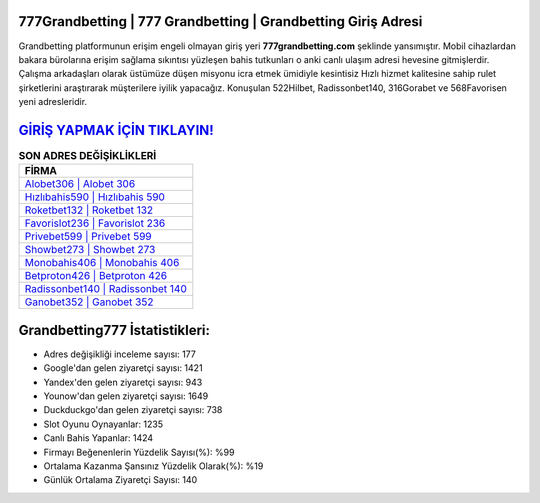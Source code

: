 ﻿777Grandbetting | 777 Grandbetting | Grandbetting Giriş Adresi
===================================

.. image:: images/grandbetting-giris.jpg
   :width: 600
   
Grandbetting platformunun erişim engeli olmayan giriş yeri **777grandbetting.com** şeklinde yansımıştır. Mobil cihazlardan bakara bürolarına erişim sağlama sıkıntısı yüzleşen bahis tutkunları o anki canlı ulaşım adresi hevesine gitmişlerdir. Çalışma arkadaşları olarak üstümüze düşen misyonu icra etmek ümidiyle kesintisiz Hızlı hizmet kalitesine sahip rulet şirketlerini araştırarak müşterilere iyilik yapacağız. Konuşulan 522Hilbet, Radissonbet140, 316Gorabet ve 568Favorisen yeni adresleridir.

`GİRİŞ YAPMAK İÇİN TIKLAYIN! <https://uclck.me/gonow>`_
==============

.. list-table:: **SON ADRES DEĞİŞİKLİKLERİ**
   :widths: 100
   :header-rows: 1

   * - FİRMA
   * - `Alobet306 | Alobet 306 <alobet306-alobet-306-alobet-giris-adresi.html>`_
   * - `Hızlıbahis590 | Hızlıbahis 590 <hizlibahis590-hizlibahis-590-hizlibahis-giris-adresi.html>`_
   * - `Roketbet132 | Roketbet 132 <roketbet132-roketbet-132-roketbet-giris-adresi.html>`_	 
   * - `Favorislot236 | Favorislot 236 <favorislot236-favorislot-236-favorislot-giris-adresi.html>`_	 
   * - `Privebet599 | Privebet 599 <privebet599-privebet-599-privebet-giris-adresi.html>`_ 
   * - `Showbet273 | Showbet 273 <showbet273-showbet-273-showbet-giris-adresi.html>`_
   * - `Monobahis406 | Monobahis 406 <monobahis406-monobahis-406-monobahis-giris-adresi.html>`_	 
   * - `Betproton426 | Betproton 426 <betproton426-betproton-426-betproton-giris-adresi.html>`_
   * - `Radissonbet140 | Radissonbet 140 <radissonbet140-radissonbet-140-radissonbet-giris-adresi.html>`_
   * - `Ganobet352 | Ganobet 352 <ganobet352-ganobet-352-ganobet-giris-adresi.html>`_
	 
Grandbetting777 İstatistikleri:
===================================	 
* Adres değişikliği inceleme sayısı: 177
* Google'dan gelen ziyaretçi sayısı: 1421
* Yandex'den gelen ziyaretçi sayısı: 943
* Younow'dan gelen ziyaretçi sayısı: 1649
* Duckduckgo'dan gelen ziyaretçi sayısı: 738
* Slot Oyunu Oynayanlar: 1235
* Canlı Bahis Yapanlar: 1424
* Firmayı Beğenenlerin Yüzdelik Sayısı(%): %99
* Ortalama Kazanma Şansınız Yüzdelik Olarak(%): %19
* Günlük Ortalama Ziyaretçi Sayısı: 140
